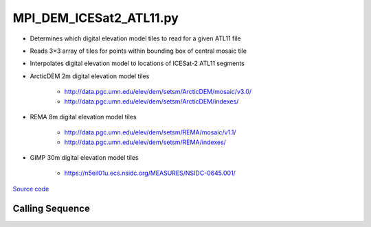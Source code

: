 ========================
MPI_DEM_ICESat2_ATL11.py
========================

- Determines which digital elevation model tiles to read for a given ATL11 file
- Reads 3\ |times|\ 3 array of tiles for points within bounding box of central mosaic tile
- Interpolates digital elevation model to locations of ICESat-2 ATL11 segments

- ArcticDEM 2m digital elevation model tiles

    * `http://data.pgc.umn.edu/elev/dem/setsm/ArcticDEM/mosaic/v3.0/ <http://data.pgc.umn.edu/elev/dem/setsm/ArcticDEM/mosaic/v3.0/>`_
    * `http://data.pgc.umn.edu/elev/dem/setsm/ArcticDEM/indexes/ <http://data.pgc.umn.edu/elev/dem/setsm/ArcticDEM/indexes/>`_

- REMA 8m digital elevation model tiles

    * `http://data.pgc.umn.edu/elev/dem/setsm/REMA/mosaic/v1.1/ <http://data.pgc.umn.edu/elev/dem/setsm/REMA/mosaic/v1.1/>`_
    * `http://data.pgc.umn.edu/elev/dem/setsm/REMA/indexes/ <http://data.pgc.umn.edu/elev/dem/setsm/REMA/indexes/>`_

- GIMP 30m digital elevation model tiles

    * `https://n5eil01u.ecs.nsidc.org/MEASURES/NSIDC-0645.001/ <https://n5eil01u.ecs.nsidc.org/MEASURES/NSIDC-0645.001/>`_

`Source code`__

.. __: https://github.com/tsutterley/Grounding-Zones/blob/main/DEM/MPI_DEM_ICESat2_ATL11.py

Calling Sequence
################

.. argparse::
    :filename: MPI_DEM_ICESat2_ATL11.py
    :func: arguments
    :prog: MPI_DEM_ICESat2_ATL11.py
    :nodescription:
    :nodefault:

.. |times|      unicode:: U+00D7 .. MULTIPLICATION SIGN
